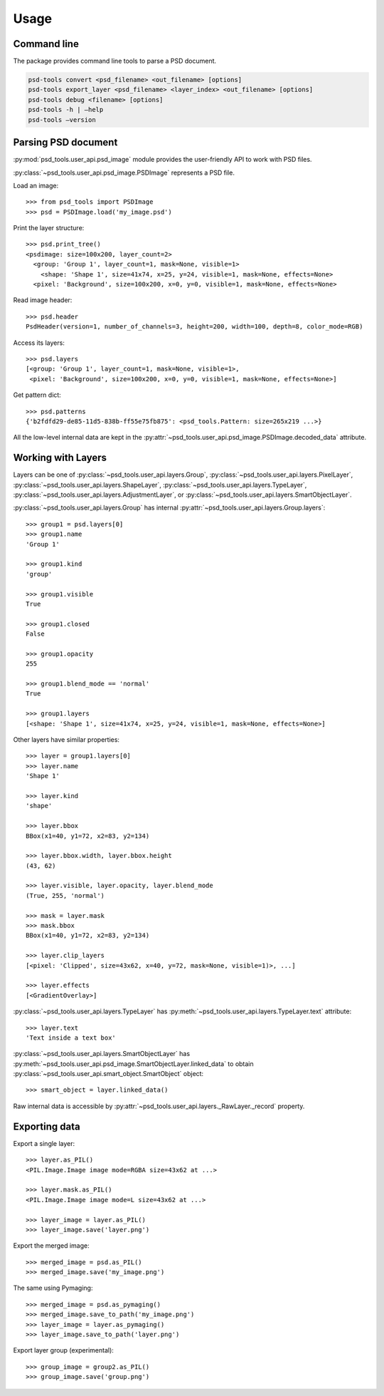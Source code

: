 Usage
=====


Command line
------------

The package provides command line tools to parse a PSD document.

.. code::

    psd-tools convert <psd_filename> <out_filename> [options]
    psd-tools export_layer <psd_filename> <layer_index> <out_filename> [options]
    psd-tools debug <filename> [options]
    psd-tools -h | –help
    psd-tools –version


Parsing PSD document
--------------------

:py:mod:`psd_tools.user_api.psd_image` module provides the user-friendly API
to work with PSD files.

:py:class:`~psd_tools.user_api.psd_image.PSDImage` represents a PSD file.

Load an image::

    >>> from psd_tools import PSDImage
    >>> psd = PSDImage.load('my_image.psd')

Print the layer structure::

    >>> psd.print_tree()
    <psdimage: size=100x200, layer_count=2>
      <group: 'Group 1', layer_count=1, mask=None, visible=1>
        <shape: 'Shape 1', size=41x74, x=25, y=24, visible=1, mask=None, effects=None>
      <pixel: 'Background', size=100x200, x=0, y=0, visible=1, mask=None, effects=None>

Read image header::

    >>> psd.header
    PsdHeader(version=1, number_of_channels=3, height=200, width=100, depth=8, color_mode=RGB)

Access its layers::

    >>> psd.layers
    [<group: 'Group 1', layer_count=1, mask=None, visible=1>,
     <pixel: 'Background', size=100x200, x=0, y=0, visible=1, mask=None, effects=None>]

Get pattern dict::

    >>> psd.patterns
    {'b2fdfd29-de85-11d5-838b-ff55e75fb875': <psd_tools.Pattern: size=265x219 ...>}

All the low-level internal data are kept in the
:py:attr:`~psd_tools.user_api.psd_image.PSDImage.decoded_data` attribute.


Working with Layers
-------------------

Layers can be one of :py:class:`~psd_tools.user_api.layers.Group`,
:py:class:`~psd_tools.user_api.layers.PixelLayer`,
:py:class:`~psd_tools.user_api.layers.ShapeLayer`,
:py:class:`~psd_tools.user_api.layers.TypeLayer`,
:py:class:`~psd_tools.user_api.layers.AdjustmentLayer`, or
:py:class:`~psd_tools.user_api.layers.SmartObjectLayer`.

:py:class:`~psd_tools.user_api.layers.Group` has internal
:py:attr:`~psd_tools.user_api.layers.Group.layers`::

    >>> group1 = psd.layers[0]
    >>> group1.name
    'Group 1'

    >>> group1.kind
    'group'

    >>> group1.visible
    True

    >>> group1.closed
    False

    >>> group1.opacity
    255

    >>> group1.blend_mode == 'normal'
    True

    >>> group1.layers
    [<shape: 'Shape 1', size=41x74, x=25, y=24, visible=1, mask=None, effects=None>]

Other layers have similar properties::

    >>> layer = group1.layers[0]
    >>> layer.name
    'Shape 1'

    >>> layer.kind
    'shape'

    >>> layer.bbox
    BBox(x1=40, y1=72, x2=83, y2=134)

    >>> layer.bbox.width, layer.bbox.height
    (43, 62)

    >>> layer.visible, layer.opacity, layer.blend_mode
    (True, 255, 'normal')

    >>> mask = layer.mask
    >>> mask.bbox
    BBox(x1=40, y1=72, x2=83, y2=134)

    >>> layer.clip_layers
    [<pixel: 'Clipped', size=43x62, x=40, y=72, mask=None, visible=1)>, ...]

    >>> layer.effects
    [<GradientOverlay>]

:py:class:`~psd_tools.user_api.layers.TypeLayer` has :py:meth:`~psd_tools.user_api.layers.TypeLayer.text` attribute::

    >>> layer.text
    'Text inside a text box'

:py:class:`~psd_tools.user_api.layers.SmartObjectLayer` has
:py:meth:`~psd_tools.user_api.psd_image.SmartObjectLayer.linked_data` to obtain
:py:class:`~psd_tools.user_api.smart_object.SmartObject` object::

    >>> smart_object = layer.linked_data()

Raw internal data is accessible by :py:attr:`~psd_tools.user_api.layers._RawLayer._record` property.


Exporting data
--------------

Export a single layer::

    >>> layer.as_PIL()
    <PIL.Image.Image image mode=RGBA size=43x62 at ...>

    >>> layer.mask.as_PIL()
    <PIL.Image.Image image mode=L size=43x62 at ...>

    >>> layer_image = layer.as_PIL()
    >>> layer_image.save('layer.png')

Export the merged image::

    >>> merged_image = psd.as_PIL()
    >>> merged_image.save('my_image.png')

The same using Pymaging::

    >>> merged_image = psd.as_pymaging()
    >>> merged_image.save_to_path('my_image.png')
    >>> layer_image = layer.as_pymaging()
    >>> layer_image.save_to_path('layer.png')

Export layer group (experimental)::

    >>> group_image = group2.as_PIL()
    >>> group_image.save('group.png')
